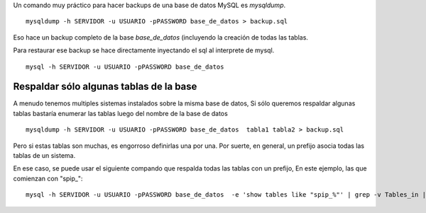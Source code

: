 Un comando muy práctico para hacer backups de una base de datos MySQL es
*mysqldump*.

::

    mysqldump -h SERVIDOR -u USUARIO -pPASSWORD base_de_datos > backup.sql

Eso hace un backup completo de la base *base\_de\_datos* (incluyendo la
creación de todas las tablas.

Para restaurar ese backup se hace directamente inyectando el sql al
interprete de mysql.

::

    mysql -h SERVIDOR -u USUARIO -pPASSWORD base_de_datos 

Respaldar sólo algunas tablas de la base
~~~~~~~~~~~~~~~~~~~~~~~~~~~~~~~~~~~~~~~~

A menudo tenemos multiples sistemas instalados sobre la misma base de
datos, Si sólo queremos respaldar algunas tablas bastaría enumerar las
tablas luego del nombre de la base de datos

::

    mysqldump -h SERVIDOR -u USUARIO -pPASSWORD base_de_datos  tabla1 tabla2 > backup.sql

Pero si estas tablas son muchas, es engorroso definirlas una por una.
Por suerte, en general, un prefijo asocia todas las tablas de un
sistema.

En ese caso, se puede usar el siguiente compando que respalda todas las
tablas con un prefijo, En este ejemplo, las que comienzan con "spip\_":

::

    mysql -h SERVIDOR -u USUARIO -pPASSWORD base_de_datos  -e 'show tables like "spip_%"' | grep -v Tables_in | xargs mysqldump -h SERVIDOR -u USUARIO -pPASSWORD base_de_datos > backup.sql

